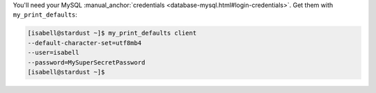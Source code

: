 You'll need your MySQL :manual_anchor:`credentials <database-mysql.html#login-credentials>`. Get them with ``my_print_defaults``:

.. code-block:: console

 [isabell@stardust ~]$ my_print_defaults client
 --default-character-set=utf8mb4
 --user=isabell
 --password=MySuperSecretPassword
 [isabell@stardust ~]$
